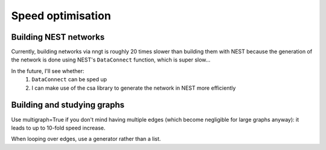 ..
    SPDX-FileCopyrightText: 2015-2023 Tanguy Fardet
    SPDX-License-Identifier: CC-BY-SA-4.0
    doc/developer/optimization.rst

==================
Speed optimisation
==================

Building NEST networks
======================

Currently, building networks via nngt is roughly 20 times slower than building
them with NEST because the generation of the network is done using NEST's
``DataConnect`` function, which is super slow...

In the future, I'll see whether:
    1. ``DataConnect`` can be sped up
    2. I can make use of the csa library to generate the network in NEST more
       efficiently


Building and studying graphs
============================

Use multigraph=True if you don't mind having multiple edges (which become
negligible for large graphs anyway): it leads to up to 10-fold speed increase.

When looping over edges, use a generator rather than a list.
